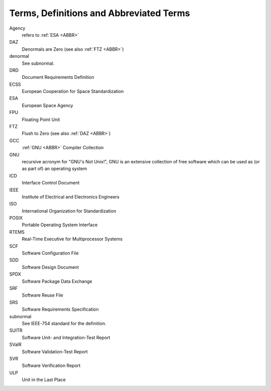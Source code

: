 .. _ABBR:

Terms, Definitions and Abbreviated Terms
========================================

.. raw:: html

   <!--
   a. The SDD shall include any additional terms, definition or abbreviated terms used
   -->

Agency
    refers to :ref:`ESA <ABBR>`

DAZ
    Denormals are Zero (see also :ref:`FTZ <ABBR>`)

denormal
    See subnormal.

DRD
    Document Requirements Definition

ECSS
    European Cooperation for Space Standardization

ESA
    European Space Agency

FPU
    Floating Point Unit

FTZ
    Flush to Zero (see also :ref:`DAZ <ABBR>`)

GCC
    :ref:`GNU <ABBR>` Compiler Collection

GNU
    recursive acronym for "GNU's Not Unix!", GNU is an extensive collection of free software which can be used as (or as part of) an operating system

ICD
    Interface Control Document

IEEE
    Institute of Electrical and Electronics Engineers

ISO
    International Organization for Standardization

POSIX
    Portable Operating System Interface

RTEMS
    Real-Time Executive for Multiprocessor Systems

SCF
    Software Configuration File

SDD
    Software Design Document

SPDX
    Software Package Data Exchange

SRF
    Software Reuse File

SRS
    Software Requirements Specification

subnormal
    See IEEE-754 standard for the definition.

SUITR
    Software Unit- and Integration-Test Report

SValR
    Software Validation-Test Report

SVR
    Software Verification Report

ULP
    Unit in the Last Place
